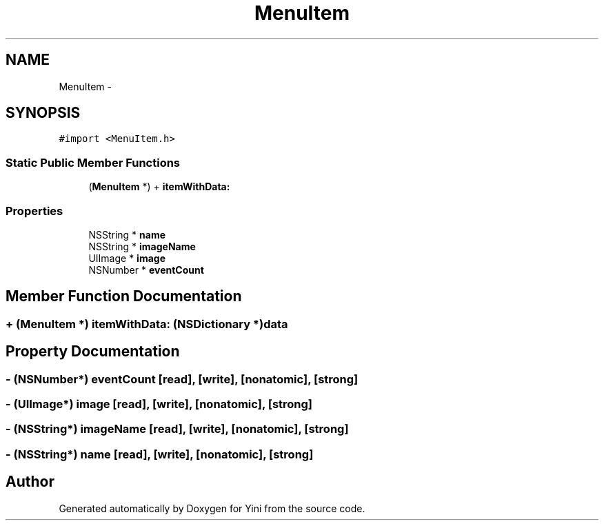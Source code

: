 .TH "MenuItem" 3 "Thu Aug 9 2012" "Version 1.0" "Yini" \" -*- nroff -*-
.ad l
.nh
.SH NAME
MenuItem \- 
.SH SYNOPSIS
.br
.PP
.PP
\fC#import <MenuItem\&.h>\fP
.SS "Static Public Member Functions"

.in +1c
.ti -1c
.RI "(\fBMenuItem\fP *) + \fBitemWithData:\fP"
.br
.in -1c
.SS "Properties"

.in +1c
.ti -1c
.RI "NSString * \fBname\fP"
.br
.ti -1c
.RI "NSString * \fBimageName\fP"
.br
.ti -1c
.RI "UIImage * \fBimage\fP"
.br
.ti -1c
.RI "NSNumber * \fBeventCount\fP"
.br
.in -1c
.SH "Member Function Documentation"
.PP 
.SS "+ (\fBMenuItem\fP *) itemWithData: (NSDictionary *)data"

.SH "Property Documentation"
.PP 
.SS "- (NSNumber*) eventCount\fC [read]\fP, \fC [write]\fP, \fC [nonatomic]\fP, \fC [strong]\fP"

.SS "- (UIImage*) image\fC [read]\fP, \fC [write]\fP, \fC [nonatomic]\fP, \fC [strong]\fP"

.SS "- (NSString*) imageName\fC [read]\fP, \fC [write]\fP, \fC [nonatomic]\fP, \fC [strong]\fP"

.SS "- (NSString*) name\fC [read]\fP, \fC [write]\fP, \fC [nonatomic]\fP, \fC [strong]\fP"


.SH "Author"
.PP 
Generated automatically by Doxygen for Yini from the source code\&.
